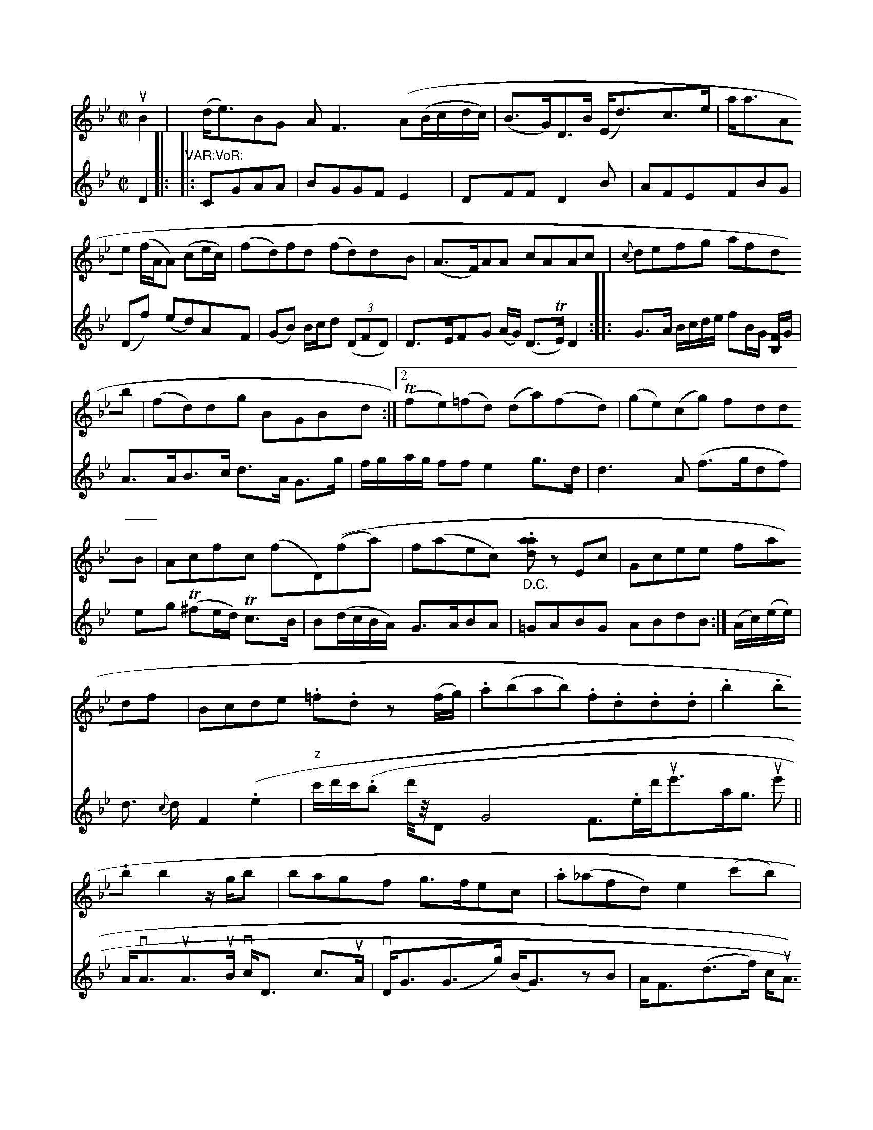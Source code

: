 X: 12974
M: C|
L: 1/8
K: Bb
uB2 \
| (d<e)BG AF3(A(B/c/d/c/) | (B>G)D>B (E<d)c>e |
a<aAe (f/A/A) (ce/c/) | (fd)fd (fd)dB | (A>F)AA cAAc | {c}defg afdb | (fd)dg BGBd :|
[2 (Tfe)(=fd) (da)(fd) | (ge)(cg) fddB | Acfc (fD)((fa) | f(aec) \
"_D.C.".[daa]z Ec |\
Gcee fadf | Bcde .=f.d z(f/g/) |\
.a(bab) .f.d.d.d | .b2.b.b b2z/g/b |
bagf g>fec | .a(_afd) e2(c'b) | bc'd'b fbfe | d'dcb .a2dz |
 d>aga d'2d2 | g2ba bagf | g2ef e2e2 | g2af dB gA/G/ | FEFD D2 :|
|: AB |\
c>BA F A>BA>F | FCA,E F2GF |\
F>EF>D C>DB,>D | C3D F>GA>B | F>ABc B(B<F)>D | B,>FB>A B>dB>g/b/ |\
(3(fed) (3(cBA) B>ee>^c | (3def g2-g |]
P: Vad:tias and wo in by 4rade
rathel haki3zd K- Ual llith tus wilkric."
M: 6/8
L: 1/8
K: G
D |\
G2D BDG | B2d g2a | g2d Bcd | e2e e2d |\
g3- gfd | e2d dcB |\
A2A A3 D2 :|
|: d |\
g3 gdc | B3  z2z  |(BcB) BAG |[1 C3 B3 |
B3 3 z (ef)| (gf)(e c)(BA) & Td2B BAF |\
(E/^F/G)(AB) (Bc)(dB) | B(Ba)c' (ba)^g.g |
(fd)(dg) (Bg)d2 | e2(ce) (ga)(fd) | ed- dg dfga |\
{g}cfaf (dc)dc | d>ABd cBA D |\
GFDE F2Gc | DdE^C DB,B,D |\
e2de AdcB | Adcd BG{A}A2 |\
FDAF {F}FDDB | AE`Fg aFaf | ecdB AGFA | GDEF EB,x2 |\
"A"vA,FAc fdcA |
BcTAd FAFA | ~Befd "4"B,2DF | E=GgG fe dF | ED-D D/E/DD | !fA
V:2
D2 |:"VAR:VoR:
|: CGAA | BGGF E2 | DFFD2B | AFEFBG |
(Df) (ed)AF | (GB) B/c/d ((3DFD) | D>EFG (A/G/) (D>TE) D2 :: G>A B/c/d/e/ fB/G/ [B,F]/G/ |\
  A>AB>c      d>A  G>g |       f/g/a/g/ ff e2   g>d | d3     A( f>gdf) | eg` (T^fe/d/) Tc>B |
    B(d/c/B/A/) G>ABA |\
=GABG  ABdB :|
(A/c/)(e/e/) | d> {c}d F2 (.e2   | "z"c'/d'/c'/(.b2/ d'/4z/4DG4F>.ed'<ue'a<g- ue' || A<vAuA>uB vc<D c>uA |
vD<G(G>g) (B<G)zB | A<F(d>f) c<uA {D}Ez :|
|:\
(c<B) B/d/c/B/ A<f- vf | (d<B)AB (c>A)B2 |\
(c>e)c>B (A<F)uA2 | (B<G)vG>uA _GBB>G |\
A<(e) (e<g) e>AA<e | (c<B) c>B vA<(A c)>A |
D<D e>g d>d (c<A) | A<Aa>c A<e c>A | G<G (G/F/E/D/ D)D z |]



